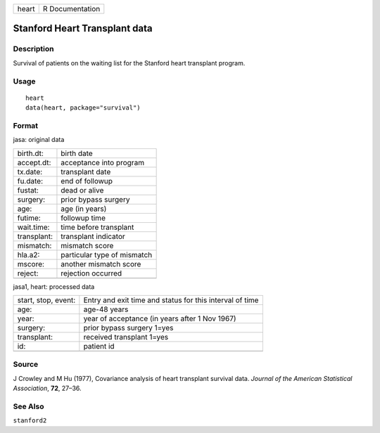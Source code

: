 ===== ===============
heart R Documentation
===== ===============

Stanford Heart Transplant data
------------------------------

Description
~~~~~~~~~~~

Survival of patients on the waiting list for the Stanford heart
transplant program.

Usage
~~~~~

::

   heart
   data(heart, package="survival")

Format
~~~~~~

jasa: original data

=========== ===========================
birth.dt:   birth date
accept.dt:  acceptance into program
tx.date:    transplant date
fu.date:    end of followup
fustat:     dead or alive
surgery:    prior bypass surgery
age:        age (in years)
futime:     followup time
wait.time:  time before transplant
transplant: transplant indicator
mismatch:   mismatch score
hla.a2:     particular type of mismatch
mscore:     another mismatch score
reject:     rejection occurred
\           
=========== ===========================

jasa1, heart: processed data

+---------------------+-----------------------------------------------+
| start, stop, event: | Entry and exit time and status for this       |
|                     | interval of time                              |
+---------------------+-----------------------------------------------+
| age:                | age-48 years                                  |
+---------------------+-----------------------------------------------+
| year:               | year of acceptance (in years after 1 Nov      |
|                     | 1967)                                         |
+---------------------+-----------------------------------------------+
| surgery:            | prior bypass surgery 1=yes                    |
+---------------------+-----------------------------------------------+
| transplant:         | received transplant 1=yes                     |
+---------------------+-----------------------------------------------+
| id:                 | patient id                                    |
+---------------------+-----------------------------------------------+
|                     |                                               |
+---------------------+-----------------------------------------------+

Source
~~~~~~

J Crowley and M Hu (1977), Covariance analysis of heart transplant
survival data. *Journal of the American Statistical Association*,
**72**, 27–36.

See Also
~~~~~~~~

``stanford2``
